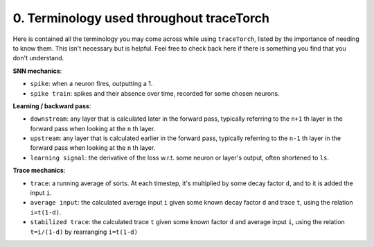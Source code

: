 0. Terminology used throughout traceTorch
=========================================

Here is contained all the terminology you may come across while using ``traceTorch``, listed by the importance of
needing to know them. This isn't necessary but is helpful. Feel free to check back here if there is something you find
that you don't understand.

**SNN mechanics**:

- ``spike``: when a neuron fires, outputting a 1.
- ``spike train``: spikes and their absence over time, recorded for some chosen neurons.

**Learning / backward pass**:

- ``downstream``: any layer that is calculated later in the forward pass, typically referring to the ``n+1`` th layer in
  the forward pass when looking at the ``n`` th layer.
- ``upstream``: any layer that is calculated earlier in the forward pass, typically referring to the ``n-1`` th layer in
  the forward pass when looking at the ``n`` th layer.
- ``learning signal``: the derivative of the loss w.r.t. some neuron or layer's output, often shortened to ``ls``.

**Trace mechanics**:

- ``trace``: a running average of sorts. At each timestep, it's multiplied by some decay factor ``d``, and to it is
  added the input ``i``.
- ``average input``: the calculated average input ``i`` given some known decay factor ``d`` and trace ``t``, using the
  relation ``i=t(1-d)``.
- ``stabilized trace``: the calculated trace ``t`` given some known factor ``d`` and average input ``i``, using the
  relation ``t=i/(1-d)`` by rearranging ``i=t(1-d)``
